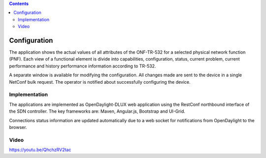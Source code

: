 .. contents::
   :depth: 3
..

Configuration
=============

The application shows the actual values of all attributes of the
ONF-TR-532 for a selected physical network function (PNF). Each view of
a functional element is divide into capabilities, configuration, status,
current problem, current performance and history performance information
according to TR-532.

A separate window is available for modifying the configuration. All
changes made are sent to the device in a single NetConf bulk request.
The operator is notified about successfully configuring the device.

Implementation
--------------

The applications are implemented as OpenDaylight-DLUX web application
using the RestConf northbound interface of the SDN controller. The key
frameworks are: Maven, Angular.js, Bootstrap and UI-Grid.

Connections status information are updated automatically due to a web
socket for notifications from OpenDaylight to the browser.

Video
-----

https://youtu.be/QhchzRV2tac
